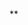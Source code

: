 #+TITLE:     
#+AUTHOR:    
#+EMAIL:     
#+DATE:      
#+LATEX_CLASS: ctexart
#+LATEX_CLASS_OPTIONS:
#+LATEX_HEADER:

* 
**
*** 
